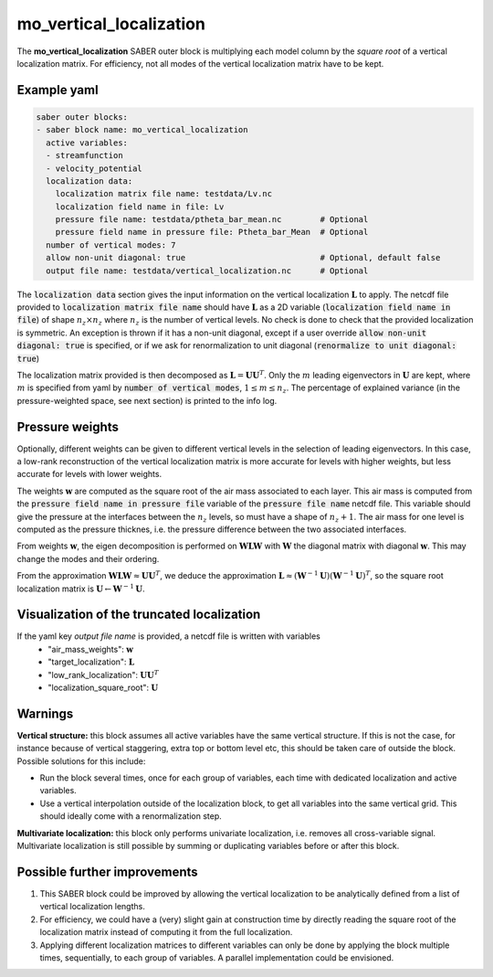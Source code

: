 .. _mo_vert_loc:

mo_vertical_localization
========================

The **mo_vertical_localization** SABER outer block is multiplying each model column by the *square root* of a vertical localization matrix.
For efficiency, not all modes of the vertical localization matrix have to be kept. 

Example yaml
------------

.. code-block:: yaml

    saber outer blocks:
    - saber block name: mo_vertical_localization
      active variables:
      - streamfunction
      - velocity_potential
      localization data:
        localization matrix file name: testdata/Lv.nc
        localization field name in file: Lv
        pressure file name: testdata/ptheta_bar_mean.nc        # Optional
        pressure field name in pressure file: Ptheta_bar_Mean  # Optional
      number of vertical modes: 7
      allow non-unit diagonal: true                            # Optional, default false
      output file name: testdata/vertical_localization.nc      # Optional

The :code:`localization data` section gives the input information on the vertical localization :math:`\mathbf{L}` to apply.
The netcdf file provided to :code:`localization matrix file name` should have :math:`\mathbf{L}` as a 2D variable (:code:`localization field name in file`) of shape :math:`n_z\times n_z` where :math:`n_z` is the number of vertical levels. 
No check is done to check that the provided localization is symmetric. 
An exception is thrown if it has a non-unit diagonal, except if a user override :code:`allow non-unit diagonal: true` is specified, or if we ask for renormalization to unit diagonal (:code:`renormalize to unit diagonal: true`) 

The localization matrix provided is then decomposed as :math:`\mathbf{L}=\mathbf{UU}^T`.
Only the :math:`m` leading eigenvectors in :math:`\mathbf{U}` are kept, where :math:`m` is specified from yaml by :code:`number of vertical modes`, :math:`1\leq  m\leq n_z`.
The percentage of explained variance (in the pressure-weighted space, see next section) is printed to the info log. 

Pressure weights
----------------
Optionally, different weights can be given to different vertical levels in the selection of leading eigenvectors. 
In this case, a low-rank reconstruction of the vertical localization matrix is more accurate for levels with higher weights, but less accurate for levels with lower weights.

The weights :math:`\mathbf{w}` are computed as the square root of the air mass associated to each layer.
This air mass is computed from the :code:`pressure field name in pressure file` variable of the :code:`pressure file name` netcdf file. 
This variable should give the pressure at the interfaces between the :math:`n_z` levels, so must have a shape of :math:`n_z+1`.
The air mass for one level is computed as the pressure thicknes, i.e. the pressure difference between the two associated interfaces. 

From weights :math:`\mathbf{w}`, the eigen decomposition is performed on :math:`\mathbf{WLW}` with :math:`\mathbf{W}` the diagonal matrix with diagonal :math:`\mathbf{w}`.
This may change the modes and their ordering. 

From the approximation :math:`\mathbf{WLW}\approx \mathbf{UU}^T`, we deduce the approximation :math:`\mathbf{L}\approx(\mathbf{W}^{-1}\mathbf{U})(\mathbf{W}^{-1}\mathbf{U})^T`, so the square root localization matrix is :math:`\mathbf{U}\leftarrow\mathbf{W}^{-1}\mathbf{U}`.

Visualization of the truncated localization
-------------------------------------------
If the yaml key `output file name` is provided, a netcdf file is written with variables
  - "air_mass_weights": :math:`\mathbf{w}`
  - "target_localization": :math:`\mathbf{L}`
  - "low_rank_localization": :math:`\mathbf{UU}^T`
  - "localization_square_root": :math:`\mathbf{U}`


Warnings
--------
**Vertical structure:**  this block assumes all active variables have the same vertical structure.
If this is not the case, for instance because of vertical staggering, extra top or bottom level etc, this should be taken care of outside the block. 
Possible solutions for this include:

* Run the block several times, once for each group of variables, each time with dedicated localization and active variables.
* Use a vertical interpolation outside of the localization block, to get all variables into the same vertical grid. This should ideally come with a renormalization step. 

**Multivariate localization:**  this block only performs univariate localization, i.e. removes all cross-variable signal. 
Multivariate localization is still possible by summing or duplicating variables before or after this block.


Possible further improvements
-----------------------------

1. This SABER block could be improved by allowing the vertical localization to be analytically defined from a list of vertical localization lengths. 
2. For efficiency, we could have a (very) slight gain at construction time by directly reading the square root of the localization matrix instead of computing it from the full localization. 
3. Applying different localization matrices to different variables can only be done by applying the block multiple times, sequentially, to each group of variables. A parallel implementation could be envisioned. 
